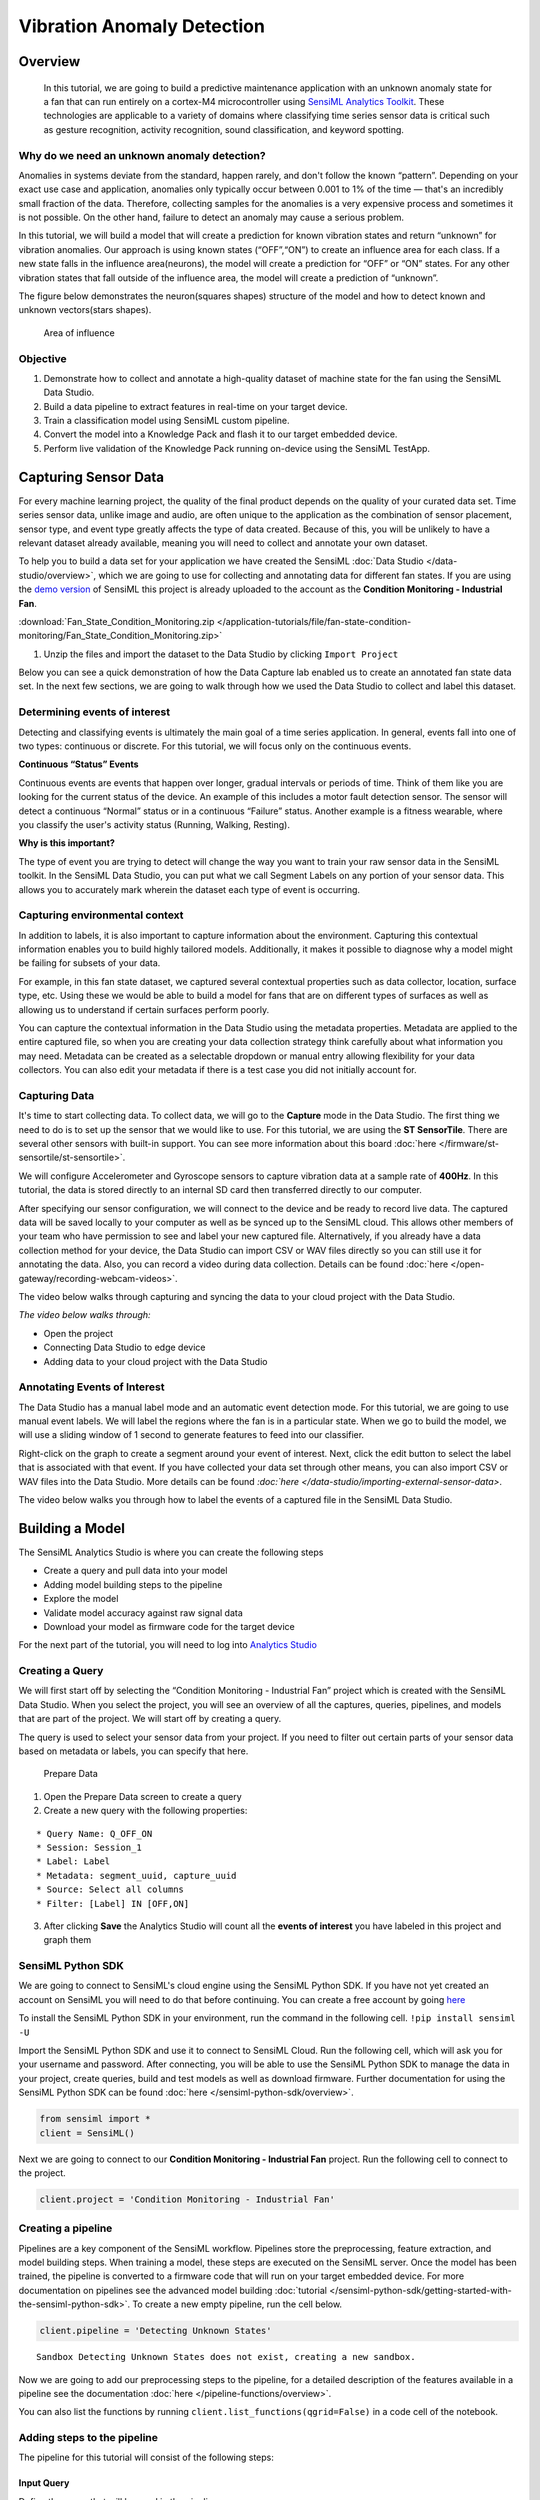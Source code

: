 .. meta::
    :title: Vibration Anomaly Detection
    :description: Vibration Anomaly Detection
    :sensiml:title: Vibration Anomaly Detection
    :sensiml:excerpt: We build a predictive maintenance application with an unknown anomaly state for a fan that can run entirely on a cortex-M4 microcontroller.
    :sensiml:image: /documentation/_images/unknown-anomaly-detection-neuron-picture.PNG

Vibration Anomaly Detection
===========================

Overview
--------

 In this tutorial, we are going to build a predictive maintenance application with an unknown anomaly state for a fan that can run entirely on a cortex-M4 microcontroller using `SensiML Analytics Toolkit <https://sensiml.com/>`__. These technologies are applicable to a variety of domains where classifying time series sensor data is critical such as gesture recognition, activity recognition, sound classification, and keyword spotting.

Why do we need an unknown anomaly detection?
~~~~~~~~~~~~~~~~~~~~~~~~~~~~~~~~~~~~~~~~~~~~

Anomalies in systems deviate from the standard, happen rarely, and don't follow the known “pattern”. Depending on your exact use case and application, anomalies only typically occur between 0.001 to 1% of the time — that's an incredibly small fraction of the data. Therefore, collecting samples for the anomalies is a very expensive process and sometimes it is not possible. On the other hand, failure to detect an anomaly may cause a serious problem.

In this tutorial, we will build a model that will create a prediction for known vibration states and return “unknown” for vibration anomalies. Our approach is using known states (“OFF”,“ON”) to create an influence area for each class. If a new state falls in the influence area(neurons), the model will create a prediction for “OFF” or “ON” states. For any other vibration states that fall outside of the influence area, the model will create a prediction of “unknown”.

The figure below demonstrates the neuron(squares shapes) structure of the model and how to detect known and unknown vectors(stars shapes).

.. figure:: img/unknown-anomaly-detection-neuron-picture.PNG
   :alt: Area of influence
   :width: 600px
   :height: 350px

   Area of influence

Objective
~~~~~~~~~

1. Demonstrate how to collect and annotate a high-quality dataset of machine state for the fan using the SensiML Data Studio.
2. Build a data pipeline to extract features in real-time on your target device.
3. Train a classification model using SensiML custom pipeline.
4. Convert the model into a Knowledge Pack and flash it to our target embedded device.
5. Perform live validation of the Knowledge Pack running on-device using the SensiML TestApp.

Capturing Sensor Data
---------------------

For every machine learning project, the quality of the final product depends on the quality of your curated data set. Time series sensor data, unlike image and audio, are often unique to the application as the combination of sensor placement, sensor type, and event type greatly affects the type of data created. Because of this, you will be unlikely to have a relevant dataset already available, meaning you will need to collect and annotate your own dataset.

To help you to build a data set for your application we have created the SensiML :doc:`Data Studio </data-studio/overview>`, which we are going to use for collecting and annotating data for different fan states. If you are using the `demo version <https://app.sensiml.cloud/demo>`__ of SensiML this project is already uploaded to the account as the **Condition Monitoring - Industrial Fan**. 

:download:`Fan_State_Condition_Monitoring.zip </application-tutorials/file/fan-state-condition-monitoring/Fan_State_Condition_Monitoring.zip>`

1. Unzip the files and import the dataset to the Data Studio by clicking ``Import Project``

Below you can see a quick demonstration of how the Data Capture lab enabled us to create an annotated fan state data set. In the next few sections, we are going to walk through how we used the Data Studio to collect and label this dataset.

Determining events of interest
~~~~~~~~~~~~~~~~~~~~~~~~~~~~~~

Detecting and classifying events is ultimately the main goal of a time series application. In general, events fall into one of two types: continuous or discrete. For this tutorial, we will focus only on the continuous events.

**Continuous “Status” Events**

Continuous events are events that happen over longer, gradual intervals or periods of time. Think of them like you are looking for the current status of the device. An example of this includes a motor fault detection sensor. The sensor will detect a continuous “Normal” status or in a continuous “Failure” status. Another example is a fitness wearable, where you classify the user's activity status (Running, Walking, Resting).

**Why is this important?**

The type of event you are trying to detect will change the way you want to train your raw sensor data in the SensiML toolkit. In the SensiML Data Studio, you can put what we call Segment Labels on any portion of your sensor data. This allows you to accurately mark wherein the dataset each type of event is occurring.

Capturing environmental context
~~~~~~~~~~~~~~~~~~~~~~~~~~~~~~~

In addition to labels, it is also important to capture information about the environment. Capturing this contextual information enables you to build highly tailored models. Additionally, it makes it possible to diagnose why a model might be failing for subsets of your data.

For example, in this fan state dataset, we captured several contextual properties such as data collector, location, surface type, etc. Using these we would be able to build a model for fans that are on different types of surfaces as well as allowing us to understand if certain surfaces perform poorly.

You can capture the contextual information in the Data Studio using the metadata properties. Metadata are applied to the entire captured file, so when you are creating your data collection strategy think carefully about what information you may need. Metadata can be created as a selectable dropdown or manual entry allowing flexibility for your data collectors. You can also edit your metadata if there is a test case you did not initially account for.

Capturing Data
~~~~~~~~~~~~~~

It's time to start collecting data. To collect data, we will go to the **Capture** mode in the Data Studio. The first thing we need to do is to set up the sensor that we would like to use. For this tutorial, we are using the **ST SensorTile**. There are several other sensors with built-in support. You can see more information about this board :doc:`here </firmware/st-sensortile/st-sensortile>`.

We will configure Accelerometer and Gyroscope sensors to capture vibration data at a sample rate of **400Hz**. In this tutorial, the data is stored directly to an internal SD card then transferred directly to our computer.

After specifying our sensor configuration, we will connect to the device and be ready to record live data. The captured data will be saved locally to your computer as well as be synced up to the SensiML cloud. This allows other members of your team who have permission to see and label your new captured file. Alternatively, if you already have a data collection method for your device, the Data Studio can import CSV or WAV files directly so you can still use it for annotating the data. Also, you can record a video during data collection. Details can be found :doc:`here </open-gateway/recording-webcam-videos>`.

The video below walks through capturing and syncing the data to your cloud project with the Data Studio.

*The video below walks through:*

-  Open the project
-  Connecting Data Studio to edge device
-  Adding data to your cloud project with the Data Studio

.. raw:: html

    <iframe width="800" height="450" src="https://www.youtube.com/embed/7mixHMyctt0?autoplay=0&rel=0&version=3&&loop=1" frameborder="0"></iframe>

Annotating Events of Interest
~~~~~~~~~~~~~~~~~~~~~~~~~~~~~

The Data Studio has a manual label mode and an automatic event detection mode. For this tutorial, we are going to use manual event labels. We will label the regions where the fan is in a particular state. When we go to build the model, we will use a sliding window of 1 second to generate features to feed into our classifier.

Right-click on the graph to create a segment around your event of interest. Next, click the edit button to select the label that is associated with that event. If you have collected your data set through other means, you can also import CSV or WAV files into the Data Studio. More details can be found `:doc:`here </data-studio/importing-external-sensor-data>`.

The video below walks you through how to label the events of a captured file in the SensiML Data Studio.

.. raw:: html

    <iframe width="800" height="450" src="https://www.youtube.com/embed/EyZEZQIDegA?autoplay=0&rel=0&version=3&&loop=1" frameborder="0"></iframe>

Building a Model
----------------

The SensiML Analytics Studio is where you can create the following steps

-  Create a query and pull data into your model
-  Adding model building steps to the pipeline
-  Explore the model
-  Validate model accuracy against raw signal data
-  Download your model as firmware code for the target device

For the next part of the tutorial, you will need to log into `Analytics Studio <https://app.sensiml.cloud/>`__

Creating a Query
~~~~~~~~~~~~~~~~

We will first start off by selecting the “Condition Monitoring - Industrial Fan” project which is created with the SensiML Data Studio. When you select the project, you will see an overview of all the captures, queries, pipelines, and models that are part of the project. We will start off by creating a query.

The query is used to select your sensor data from your project. If you need to filter out certain parts of your sensor data based on metadata or labels, you can specify that here.

.. figure:: img/unknown-anomaly-detection-prepare-data-1-IMU.PNG
   :alt: Prepare Data
   :width: 800px
   :height: 285px

   Prepare Data

1. Open the Prepare Data screen to create a query
2. Create a new query with the following properties:

::

   * Query Name: Q_OFF_ON
   * Session: Session_1
   * Label: Label
   * Metadata: segment_uuid, capture_uuid
   * Source: Select all columns 
   * Filter: [Label] IN [OFF,ON]

3. After clicking **Save** the Analytics Studio will count all the **events of interest** you have labeled in this project and graph them

SensiML Python SDK
~~~~~~~~~~~~~~~~~~

We are going to connect to SensiML's cloud engine using the SensiML Python SDK. If you have not yet created an account on SensiML you will need to do that before continuing. You can create a free account by going `here <https://sensiml.com/plans/community-edition/>`__

To install the SensiML Python SDK in your environment, run the command in the following cell. ``!pip install sensiml -U``

Import the SensiML Python SDK and use it to connect to SensiML Cloud. Run the following cell, which will ask you for your username and password. After connecting, you will be able to use the SensiML Python SDK to manage the data in your project, create queries, build and test models as well as download firmware. Further documentation for using the SensiML Python SDK can be found :doc:`here </sensiml-python-sdk/overview>`.

.. code:: ipython3

    from sensiml import *
    client = SensiML()



.. raw:: html

    <style>.container { width:90% !important; }</style>


Next we are going to connect to our **Condition Monitoring - Industrial Fan** project. Run the following cell to connect to the project.

.. code:: ipython3

    client.project = 'Condition Monitoring - Industrial Fan'

Creating a pipeline
~~~~~~~~~~~~~~~~~~~

Pipelines are a key component of the SensiML workflow. Pipelines store the preprocessing, feature extraction, and model building steps. When training a model, these steps are executed on the SensiML server. Once the model has been trained, the pipeline is converted to a firmware code that will run on your target embedded device. For more documentation on pipelines see the advanced model building :doc:`tutorial </sensiml-python-sdk/getting-started-with-the-sensiml-python-sdk>`. To create a new empty pipeline, run the cell below.

.. code:: ipython3

    client.pipeline = 'Detecting Unknown States'


.. parsed-literal::

    Sandbox Detecting Unknown States does not exist, creating a new sandbox.
    

Now we are going to add our preprocessing steps to the pipeline, for a detailed description of the features available in a pipeline see the documentation :doc:`here </pipeline-functions/overview>`.

You can also list the functions by running
``client.list_functions(qgrid=False)`` in a code cell of the notebook.

Adding steps to the pipeline
~~~~~~~~~~~~~~~~~~~~~~~~~~~~

The pipeline for this tutorial will consist of the following steps:

Input Query
^^^^^^^^^^^

Define the query that will be used in the pipeline.

.. code:: ipython3

    client.pipeline.reset()
    
    client.pipeline.set_input_query("Q_OFF_ON")

Signal Transform - Performing Segmentation
^^^^^^^^^^^^^^^^^^^^^^^^^^^^^^^^^^^^^^^^^^

The next step is to segment our data into windows which we can perform recognition on. For periodic events, we want to use the Windowing Transform. Delta is the sliding window overlap. Setting delta to the same value as the window size means that there is no overlap in our segmented windows.

Different window sizes can lead to better models. Since We will use MFCC features (it accept the time series <= 400 time points), we will set the window_size and delta to 400.

.. code:: ipython3

    client.pipeline.add_transform("Windowing", params={"window_size": 400, "delta": 400})

Segment Transform - Strip
^^^^^^^^^^^^^^^^^^^^^^^^^

This transform shifts the entire signal towards 'mean' or 'min' before calling the feature generation and classification. In this tutorial we will use the mean options.

.. code:: ipython3

    sensor_columns = list(client.project.columns())
    client.pipeline.add_transform(
        "Strip", params={"input_columns": sensor_columns, "type": "mean"}
    )

Feature Vector Generation
^^^^^^^^^^^^^^^^^^^^^^^^^

At this point, we are ready to generate a feature vector from our segments. Feature generators are algorithms to extract relevant feature vectors for model building. In this tutorial we will use MFCC features and set cepstra count to 2. Details of the features can be found :doc:`here </pipeline-functions/feature-generators>`.

Why do we need MFCC features?
'''''''''''''''''''''''''''''

MFCCs are the Mel Frequency Cepstral Coefficients. MFCC takes into account vibration perception for sensitivity at appropriate frequencies by converting the conventional frequency to Mel Scale. Therefore, it is quite suitable for vibration (frequency based) recognition tasks.

Why cepstra_count is 2?
'''''''''''''''''''''''

Since the goal of this project is building a predictive maintenance application with an unknown anomaly state, we will use more features than what we need to expend the solution space. When we set cepstra count to 2, SensiML creates 2 MFCC features for each time series channel. In this project, we have 6 time series channels (3 Accelerometers and 3 Gyroscope) and SensiML will create 12 features. These features will help to detect the known and unknown states.

Based on the complexity of the problem and the number of the known states, **cepstra count may require tuning**.

.. code:: ipython3

    client.pipeline.add_feature_generator(
        [
            {
                "name": "MFCC",
                "params": {
                    "columns": sensor_columns ,
                    "sample_rate": 400,
                    "cepstra_count": 2,
                },
            }
        ]
    )

Feature Transform - Isolation Forest Filtering
^^^^^^^^^^^^^^^^^^^^^^^^^^^^^^^^^^^^^^^^^^^^^^

Removing the outliers and noisy data is useful to improve the robustness of the model. In this tutorial, we will use the Isolation Forest Filtering. List of filters can be found :doc:`here </pipeline-functions/samplers>`

.. code:: ipython3

    client.pipeline.add_transform("Isolation Forest Filtering")

Feature Transform - Min Max Scale
^^^^^^^^^^^^^^^^^^^^^^^^^^^^^^^^^

Our classifiers are optimized for performance and memory usage to fit on resource constrained devices. Because of this we scale the features in the feature vector to be a single byte each so we need to add the Min Max Scale transform to the pipeline. This function will scale the features in the feature vector to have values between 0 and 255.

Why do we need pad?
'''''''''''''''''''

It can be used to make min max more robust to unseen data. “pad” changes the min and max value of each feature by “+-col.std()/pad” while keeping the solution space in 8bits(0~255 values). Setting the pad value to 1 maximizes the space between the border of the solution space and the min and max value of each feature. Setting the pad value to 0 is equivalent to setting the pad value to None.

Based on the complexity of the problem and the number of the known states, **pad value may require tuning**.

.. code:: ipython3

    client.pipeline.add_transform("Min Max Scale", params={"pad":8})

Classification Algorithm
^^^^^^^^^^^^^^^^^^^^^^^^

Classification algorithms take a feature vector as an input and return a classification based on a pre-defined model. The SensiML toolkit supports a variety of classifiers, for this tutorial we will use a classifier with an RBF activation and distance mode of L1.

Why do we need RBF?
'''''''''''''''''''

This is a classifier that can create a prediction for “unknown” state. It limits the area of interest with the borders of the known data clusters.

.. code:: ipython3

    client.pipeline.set_classifier(
        "PME",
        params={
            "classification_mode": "RBF",
            "distance_mode": "L1",        
        },
    )

Training Algorithms
^^^^^^^^^^^^^^^^^^^

The training algorithm attempts to optimize the number of neurons and their locations in order to create the best model. We are using the training algorithm “Hierarchical Clustering with Neuron Optimization,” which uses a clustering algorithm to optimize a neurons placement in the feature space.

Number of neurons may require tuning based on the number of different classes in the data set.

Why do we use “Hierarchical Clustering with Neuron Optimization”
''''''''''''''''''''''''''''''''''''''''''''''''''''''''''''''''

This optimization algorithm design to set the tight border around the known feature data by maximizing the solution space for unknown states. Based on the complexity of the feature distribution and the number of the known states, **number of the neurons may require tuning**.

To better understand the relation between the feature distribution and neuron creation see **“How to interpret the results?”** section.

.. code:: ipython3

    client.pipeline.set_training_algorithm(
        "Hierarchical Clustering with Neuron Optimization",
        params={"number_of_neurons": 50, "cluster_method": "kmeans"},
    )

Validation Methods
^^^^^^^^^^^^^^^^^^

Validation methods are used to check the robustness and accuracy of a model and diagnose if a model is overfitting or underfitting. Since we are trying to create a prediction for unknown states, we want to cover all known states by limiting the influence field with known data. Therefore we will use validation method with a “recall” option. More details regarding the validation methods can be found :doc:`here </pipeline-functions/validation-algorithms>`

.. code:: ipython3

    client.pipeline.set_validation_method("Recall")
    client.pipeline.set_tvo({"validation_seed": 0})

Execute the Pipeline
^^^^^^^^^^^^^^^^^^^^

The final step is where the pipeline is sent to the SensiML Cloud Engine for execution, once the job is completed the results will be returned to you as a model object.

.. code:: ipython3

    results, stats = client.pipeline.execute()


.. parsed-literal::

    Executing Pipeline with Steps:
    
    ------------------------------------------------------------------------
     0.     Name: Q_OFF_ON                  		Type: query                    
    ------------------------------------------------------------------------
    ------------------------------------------------------------------------
     1.     Name: Windowing                 		Type: segmenter                
    ------------------------------------------------------------------------
    ------------------------------------------------------------------------
     2.     Name: Strip                     		Type: transform                
    ------------------------------------------------------------------------
    ------------------------------------------------------------------------
     3.     Name: generator_set             		Type: generatorset             
    ------------------------------------------------------------------------
    ------------------------------------------------------------------------
     4.     Name: Isolation Forest Filtering 		Type: sampler                  
    ------------------------------------------------------------------------
    ------------------------------------------------------------------------
     5.     Name: Min Max Scale             		Type: transform                
    ------------------------------------------------------------------------
    ------------------------------------------------------------------------
     6.     Name: tvo                       		Type: tvo                      
    ------------------------------------------------------------------------
    	Classifier: PME
    		classification_mode: RBF
    		distance_mode: L1
    		max_aif: 16384
    		min_aif: 2
    		num_channels: 1
    		reinforcement_learning: False
    		reserved_patterns: 0
    
    	Training Algo: Hierarchical Clustering with Neuron Optimization
    		aif_method: max
    		centroid_calculation: robust
    		cluster_method: kmeans
    		flip: 1
    		linkage_method: average
    		max_number_of_weak_vector: 1
    		min_number_of_dominant_vector: 3
    		number_of_neurons: 50
    		singleton_aif: 0
    
    	Validation Method: Recall
    
    ------------------------------------------------------------------------
    
    Status: Running, Time: 0.34, STEP:   3/7, NAME: generator\_, TYPE: generators, BATCH:      3/3 
    
    Results Retrieved... Execution Time: 0 min. 32 sec.
    

Model summary
~~~~~~~~~~~~~

After executing the pipeline, the cloud computes a model summary as well as a confusion matrix. The model summary gives a quick overview of the model performance so we can see what the accuracy of the quantized model was across our data set.

.. code:: ipython3

    results.summarize()


.. parsed-literal::

    TRAINING ALGORITHM: Hierarchical Clustering with Neuron Optimization
    VALIDATION METHOD:  Recall
    CLASSIFIER:         PME
    
    AVERAGE METRICS:
                     F1_SCORE:  99.0  std: 0.00
                    PRECISION:  100.0  std: 0.00
                  SENSITIVITY:  98.1  std: 0.00
    
    --------------------------------------
    
    RECALL MODEL RESULTS : SET VALIDATION
    
    MODEL INDEX: Fold 0
                     F1_SCORE:    train: 99.03  validation: 99.03  
                  SENSITIVITY:    train: 98.09  validation: 98.09  
    
    

Confusion matrix
~~~~~~~~~~~~~~~~

The confusion matrix provides information not only about the accuracy but also what sort of misclassifications occurred. The confusion matrix is often one of the best ways to understand how your model is performing, as you can see which classes are difficult to distinguish between. The confusion matrix here also includes the Sensitivity and Positive Predictivity for each class along with the overall accuracy.

.. code:: ipython3

    model = results.configurations[0].models[0]
    cm = model.confusion_matrix_stats
    cm['validation'].confusion_matrix_data_frame




.. raw:: html

    <div>
    <style scoped>
        .dataframe tbody tr th:only-of-type {
            vertical-align: middle;
        }
    
        .dataframe tbody tr th {
            vertical-align: top;
        }
    
        .dataframe thead th {
            text-align: right;
        }
    </style>
    <table border="1" class="dataframe">
      <thead>
        <tr style="text-align: right;">
          <th></th>
          <th>ClassIn</th>
          <th>Off</th>
          <th>On</th>
          <th>UNK</th>
          <th>UNC</th>
          <th>Support</th>
          <th>Sens(%)</th>
        </tr>
      </thead>
      <tbody>
        <tr>
          <th>0</th>
          <td>Off</td>
          <td>328.0</td>
          <td>0.0</td>
          <td>3.0</td>
          <td>0.0</td>
          <td>331</td>
          <td>99.093656</td>
        </tr>
        <tr>
          <th>1</th>
          <td>On</td>
          <td>0.0</td>
          <td>732.0</td>
          <td>22.0</td>
          <td>0.0</td>
          <td>754</td>
          <td>97.082228</td>
        </tr>
        <tr>
          <th>2</th>
          <td>UNK</td>
          <td>0.0</td>
          <td>0.0</td>
          <td>0.0</td>
          <td>0.0</td>
          <td>0</td>
          <td>NaN</td>
        </tr>
        <tr>
          <th>3</th>
          <td>Total</td>
          <td>328.0</td>
          <td>732.0</td>
          <td>25.0</td>
          <td>0.0</td>
          <td>1085</td>
          <td>0.000000</td>
        </tr>
        <tr>
          <th>4</th>
          <td>PosPred(%)</td>
          <td>100.0</td>
          <td>100.0</td>
          <td>NaN</td>
          <td>0.0</td>
          <td>Acc(%)</td>
          <td>97.695853</td>
        </tr>
      </tbody>
    </table>
    </div>



How to interpret the results?
~~~~~~~~~~~~~~~~~~~~~~~~~~~~~

Creating a model for with an unknown anomaly state may requires domain knowledge about the data set and tuning the pipeline parameters. To better understanding the relation of feature distribution and neuron creation see the figure below.

-  First, we need to get the features which used to create the model based on the neuron creation.

.. code:: ipython3

    features = client.pipeline.data(5)

-  Display the features and neurons.

.. code:: ipython3

    f1 = features.columns[8]
    f2 = features.columns[6]
    client.pipeline.visualize_neuron_array(model, featureX=f1, featureY=f2, feature_vector=features)



.. image:: /application-tutorials/vibration-anomaly-detection_files/vibration-anomaly-detection_46_0.png


The figure above shows features(dots) from known states which are tightly covered by neurons(squares). So if any feature falls outside the neural space will be labelled as an “unknown” state.

Saving the Model
~~~~~~~~~~~~~~~~

Finally, we save the model knowledge pack with a name. This tells the server to persist the model. Models that you persist can be retrieved and viewed in the Analytics Studio in the future. Models that are not saved will be deleted when the pipeline is rerun.

.. code:: ipython3

    model.knowledgepack.save("Unknown_Anomaly_Detection")

Exploring the Created Models
~~~~~~~~~~~~~~~~~~~~~~~~~~~~

In the Explore Model tab, you can get more information about the models that were generated. In this tab you can find the following options:

-  Model Visualization
-  Confusion Matrix
-  Feature Summary
-  Model Summary
-  Pipeline Summary
-  Knowledge Pack Summary

After selecting your pipeline and a model to explore, you can see the performance of your model in confusion matrix that describes how well the model performed at recognizing each class based on validation data. If the selected model is a hierarchical model, the structure of the model and sub-models can be seen in the explore model tab as shown below.

.. figure:: img/unknown-anomaly-detection-explore-model_IMU.PNG
   :alt: Explore The Model
   :width: 800px
   :height: 432px

   Explore The Model

Testing a Model in the Analytics Studio
---------------------------------------

Before you flash the model to the device, you can test the model using the Test Model tab. You can test against any of the captured data files. To do this:

1. Go to the Explore Model tab of the Analytics Studio.
2. Select the pipeline you built the model with.
3. Select the model you want to test.
4. Select any of the capture files in the Project.
5. Click RUN to classify that capture using the selected model.

The model will be compiled in the SensiML Cloud and the output of the model will be returned. The graph shows the segment start and segment classified for all the detected events.

.. figure:: img/unknown-anomaly-detection-monitoring-test-model_IMU.PNG
   :alt: Test Model
   :width: 800px
   :height: 575px

   Test Model

Our model is trained with 'OFF' and 'ON' vibration states. We tested our model with known ('OFF', 'ON') and unknown states (TAPPING, FAN_GUARDS and BLADE FAULT). Our model is able to create a prediction for the known vibration states which are OFF and ON. Also it creates a prediction for all other vibration states as “unknown”.

Results
~~~~~~~

Our model successfully creates a prediction for known and unknown states.

Live Model Validation
---------------------

Downloading the Knowledge Pack
~~~~~~~~~~~~~~~~~~~~~~~~~~~~~~

Now that we have validated our model it is time for a live test. To build the firmware for your specific device go to the Download Model tab of the Analytics Studio. We support the compiled binaries for our target platforms which include fully configured sensors and classification reporting over BLE. We also provide compiled libraries that can be integrated into your application. For enterprise customers, you will have full access to the SDK and can take the compiled models and modify or optimize them for your target devices.

If you are using the community edition of SensiML you can download the firmware binary or library for your device. Head over to the `Analytics Studio <https://app.sensiml.cloud>`__ to download your model and flash it to the device. To download the firmware for this tutorial

1. Go to the **Download Model** tab of the Analytics Studio
2. Select the pipeline and model you want to download
3. Select the HW platform **ST SensorTile**
4. Select Format **Binary**
5. To turn on debug output check Advanced Settings and set **Debug** to True
6. Click on Output and add **BLE** as an option as well which enables UART output over serial
7. Click Download and the model will be compiled and downloaded to your computer.
8. Unzip the downloaded file and flash to your device.

.. figure:: img/unknown-anomaly-detection-download-model-IMU.PNG
   :alt: Download The Model
   :width: 800px
   :height: 300px

   Download The Model

After downloading the Knowledge Pack, follow the instructions associated with your firmware for flashing it. We have flashing instructions for our supported boards :doc:`here </knowledge-packs/flashing-a-knowledge-pack-to-an-embedded-device>`.

Summary
-------

We hope you enjoyed this tutorial using SensiML Analytics Toolkit. In this tutorial we have covered how to:

1. Collect and annotate a high-quality data set.
2. Build a pipeline using SensiML.
3. Use the SensiML Analytics Toolkit - Test Model to perform validation/test of the model.

For more information about SensiML visit our website. To work with us to enable you to build your application get in `touch with us <https://sensiml.com/contact/>`__.

`SensiML <https://sensiml.com>`__
~~~~~~~~~~~~~~~~~~~~~~~~~~~~~~~~~

SensiML enables developers to quickly and easily create machine learning models that run locally on resource-constrained edge devices. SensiML SaaS provides an end to end solution from collecting and annotating a high-quality sensor time-series data set, to analyzing and building data models using AutoML, and finally generating firmware that will run on your target device.
